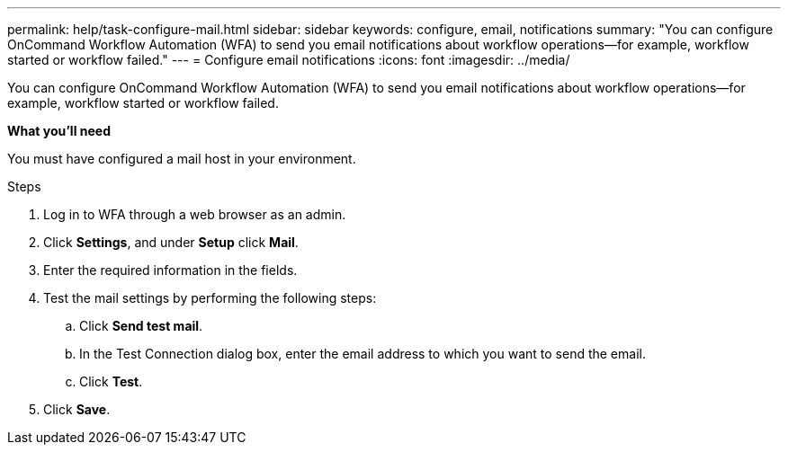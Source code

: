 ---
permalink: help/task-configure-mail.html
sidebar: sidebar
keywords: configure, email, notifications
summary: "You can configure OnCommand Workflow Automation (WFA) to send you email notifications about workflow operations—for example, workflow started or workflow failed."
---
= Configure email notifications
:icons: font
:imagesdir: ../media/

[.lead]
You can configure OnCommand Workflow Automation (WFA) to send you email notifications about workflow operations--for example, workflow started or workflow failed.

**What you'll need**

You must have configured a mail host in your environment.

.Steps

. Log in to WFA through a web browser as an admin.
. Click *Settings*, and under *Setup* click *Mail*.
. Enter the required information in the fields.
. Test the mail settings by performing the following steps:
 .. Click *Send test mail*.
 .. In the Test Connection dialog box, enter the email address to which you want to send the email.
 .. Click *Test*.
. Click *Save*.
